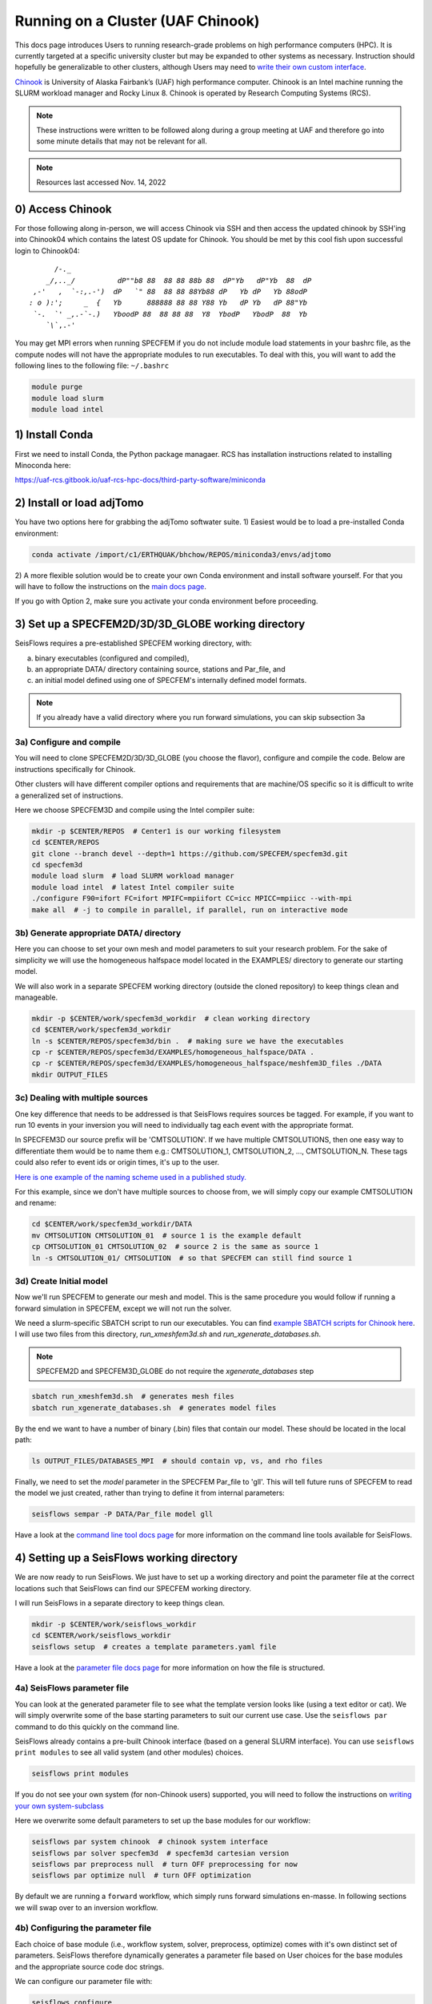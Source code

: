 Running on a Cluster (UAF Chinook)  
==================================

This docs page introduces Users to running research-grade problems on high 
performance computers (HPC). It is currently targeted at a specific university
cluster but may be expanded to other systems as necessary. Instruction should 
hopefully be generalizable to other clusters, although Users may need to 
`write their own custom interface <extending.html>`__. 

`Chinook <https://uaf-rcs.gitbook.io/uaf-rcs-hpc-docs/hpc#chinook>`__ is 
University of Alaska Fairbank’s (UAF) high performance computer. Chinook 
is an Intel machine running the SLURM workload manager and Rocky Linux 8. 
Chinook is operated by Research Computing Systems (RCS).

.. note:: 

    These instructions were written to be followed along during a group meeting 
    at UAF and therefore go into some minute details that may not be relevant 
    for all.

.. note::
    
    Resources last accessed Nov. 14, 2022

0) Access Chinook
~~~~~~~~~~~~~~~~~

For those following along in-person, we will access Chinook via SSH and then 
access the updated chinook by SSH'ing into Chinook04 which contains the 
latest OS update for Chinook. You should be met by this cool fish upon 
successful login to Chinook04:

.. parsed-literal:: 

           /`-._
         _/,.._/          dP""b8 88  88 88 88b 88  dP"Yb   dP"Yb  88  dP  
      ,-'   ,  `-:,.-')  dP   `" 88  88 88 88Yb88 dP   Yb dP   Yb 88odP   
     : o ):';     _  {   Yb      888888 88 88 Y88 Yb   dP Yb   dP 88"Yb   
      `-.  `' _,.-\`-.)   YboodP 88  88 88 88  Y8  YbodP   YbodP  88  Yb  
         `\\``\,.-'    
    
You may get MPI errors when running SPECFEM if you do not include module 
load statements in your bashrc file, as the compute nodes will not have the 
appropriate modules to run executables. To deal with this, you will want to 
add the following lines to the following file: ``~/.bashrc``

.. code:: bash

    module purge
    module load slurm
    module load intel


1) Install Conda
~~~~~~~~~~~~~~~~

First we need to install Conda, the Python package managaer. RCS has 
installation instructions related to installing Minoconda here:

https://uaf-rcs.gitbook.io/uaf-rcs-hpc-docs/third-party-software/miniconda

2) Install or load adjTomo
~~~~~~~~~~~~~~~~~~~~~~~~~~~~~~

You have two options here for grabbing the adjTomo softwater suite. 1) Easiest 
would be to load a pre-installed Conda environment:

.. code:: bash
    
    conda activate /import/c1/ERTHQUAK/bhchow/REPOS/miniconda3/envs/adjtomo    

2) A more flexible solution would be to create your own Conda environment and 
install software yourself. For that you will have to follow the instructions on 
the `main docs page <index.html#installation>`__. 

If you go with Option 2, make sure you activate your conda environment before 
proceeding.

3) Set up a SPECFEM2D/3D/3D_GLOBE working directory
~~~~~~~~~~~~~~~~~~~~~~~~~~~~~~~~~~~~~~~~~~~~~~~~~~~

SeisFlows requires a pre-established SPECFEM working directory, with:

a) binary executables (configured and compiled), 
b) an appropriate DATA/ directory containing source, stations and Par_file, and 
c) an initial model defined using one of SPECFEM's internally defined model formats.

.. note::
    
    If you already have a valid directory where you run forward simulations, 
    you can skip subsection 3a


3a) Configure and compile
`````````````````````````

You will need to clone SPECFEM2D/3D/3D_GLOBE (you choose the flavor), configure
and compile the code. Below are instructions specifically for Chinook. 

Other clusters will have different compiler options and requirements that are 
machine/OS specific so it is difficult to write a generalized set of 
instructions.


Here we choose SPECFEM3D and compile using the Intel compiler suite:

.. code:: bash
    
    mkdir -p $CENTER/REPOS  # Center1 is our working filesystem
    cd $CENTER/REPOS
    git clone --branch devel --depth=1 https://github.com/SPECFEM/specfem3d.git
    cd specfem3d
    module load slurm  # load SLURM workload manager
    module load intel  # latest Intel compiler suite
    ./configure F90=ifort FC=ifort MPIFC=mpiifort CC=icc MPICC=mpiicc --with-mpi 
    make all  # -j to compile in parallel, if parallel, run on interactive mode

3b) Generate appropriate DATA/ directory
``````````````````````````````````````````

Here you can choose to set your own mesh and model parameters to suit your 
research problem. For the sake of simplicity we will use the homogeneous 
halfspace model located in the EXAMPLES/ directory to generate our starting
model.

We will also work in a separate SPECFEM working directory (outside the cloned
repository) to keep things clean and manageable.


.. code:: bash

    mkdir -p $CENTER/work/specfem3d_workdir  # clean working directory
    cd $CENTER/work/specfem3d_workdir
    ln -s $CENTER/REPOS/specfem3d/bin .  # making sure we have the executables
    cp -r $CENTER/REPOS/specfem3d/EXAMPLES/homogeneous_halfspace/DATA .
    cp -r $CENTER/REPOS/specfem3d/EXAMPLES/homogeneous_halfspace/meshfem3D_files ./DATA
    mkdir OUTPUT_FILES


3c) Dealing with multiple sources
`````````````````````````````````

One key difference that needs to be addressed is that SeisFlows requires sources
be tagged. For example, if you want to run 10 events in your inversion
you will need to individually tag each event with the appropriate format.

In SPECFEM3D our source prefix will be 'CMTSOLUTION'. If we have multiple 
CMTSOLUTIONS, then one easy way to differentiate them would be to name them e.g.: 
CMTSOLUTION_1, CMTSOLUTION_2, ..., CMTSOLUTION_N. These tags could also 
refer to event ids or origin times, it's up to the user.

`Here is one example of the naming scheme used in a published study. 
<https://github.com/bch0w/spectral/tree/master/nzatom/cmtsolutions>`__

For this example, since we don't have multiple sources to choose from, we will
simply copy our example CMTSOLUTION and rename:

.. code:: bash

    cd $CENTER/work/specfem3d_workdir/DATA
    mv CMTSOLUTION CMTSOLUTION_01  # source 1 is the example default 
    cp CMTSOLUTION_01 CMTSOLUTION_02  # source 2 is the same as source 1
    ln -s CMTSOLUTION_01/ CMTSOLUTION  # so that SPECFEM can still find source 1

3d) Create Initial model
`````````````````````````

Now we'll run SPECFEM to generate our mesh and model. This is the same procedure 
you would follow if running a forward simulation in SPECFEM, except we will not
run the solver. 

We need a slurm-specific SBATCH script to run our executables. You can find `example SBATCH scripts for Chinook here <https://github.com/bch0w/simutils/blob/master/cluster/runscripts/chinook/specfem3d/>`__. I will use two files from this directory, `run_xmeshfem3d.sh` and `run_xgenerate_databases.sh`.

.. note::
    
    SPECFEM2D and SPECFEM3D_GLOBE do not require the `xgenerate_databases` step

.. code:: bash

    sbatch run_xmeshfem3d.sh  # generates mesh files
    sbatch run_xgenerate_databases.sh  # generates model files

By the end we want to have a number of binary (.bin) files that contain our
model. These should be located in the local path:  

.. code:: bash

    ls OUTPUT_FILES/DATABASES_MPI  # should contain vp, vs, and rho files

Finally, we need to set the `model` parameter in the SPECFEM Par_file to 'gll'.
This will tell future runs of SPECFEM to read the model we just created, 
rather than trying to define it from internal parameters:

.. code:: bash
    
    seisflows sempar -P DATA/Par_file model gll

Have a look at the `command line tool docs page <command_line_tool.html>`__ 
for more information on the command line tools available for SeisFlows.


4) Setting up a SeisFlows working directory
~~~~~~~~~~~~~~~~~~~~~~~~~~~~~~~~~~~~~~~~~~~

We are now ready to run SeisFlows. We just have to set up a working directory
and point the parameter file at the correct locations such that SeisFlows can
find our SPECFEM working directory. 

I will run SeisFlows in a separate directory to keep things clean. 

.. code:: bash

    mkdir -p $CENTER/work/seisflows_workdir
    cd $CENTER/work/seisflows_workdir
    seisflows setup  # creates a template parameters.yaml file

Have a look at the `parameter file docs page <parameter_file.html>`__ for 
more information on how the file is structured.

4a) SeisFlows parameter file
```````````````````````````````

You can look at the generated parameter file to see what the template version 
looks like (using a text editor or cat). We will simply overwrite some of the
base starting parameters to suit our current use case. Use the ``seisflows par``
command to do this quickly on the command line.

SeisFlows already contains a pre-built Chinook interface (based on a general 
SLURM interface). You can use ``seisflows print modules`` to see all valid 
system (and other modules) choices. 

.. code:: bash

    seisflows print modules

If you do not see your own system (for non-Chinook users) supported, you will 
need to follow the instructions on 
`writing your own system-subclass <https://seisflows.readthedocs.io/en/devel/extending.html>`__

Here we overwrite some default parameters to set up the base modules for our 
workflow:

.. code:: bash

    seisflows par system chinook  # chinook system interface
    seisflows par solver specfem3d  # specfem3d cartesian version
    seisflows par preprocess null  # turn OFF preprocessing for now
    seisflows par optimize null  # turn OFF optimization 


By default we are running a ``forward`` workflow, which simply runs forward
simulations en-masse. In following sections we will swap over to an inversion
workflow.

4b) Configuring the parameter file
````````````````````````````````````

Each choice of base module (i.e., workflow system, solver, preprocess, optimize)
comes with it's own distinct set of parameters. SeisFlows therefore 
dynamically generates a parameter file based on User choices for the base 
modules and the appropriate source code doc strings. 

We can configure our parameter file with:

.. code:: bash

    seisflows configure

Have a look at your parameter file now to see all the module-specific parameters 
that have been instantiated.


4c) Checking the parameter file
`````````````````````````````````

As with SPECFEM, the parameter file in SeisFlows controls the entire package, 
and all the parameters that have been set using the ``seisflows configure`` 
command are applicable to your current workflow. 

.. warning::

    It is up to a prospetive user to carefully read and understand what each 
    parameter does. I have tried to make the docstrings as comprehensive as 
    possible, but things do slip through the cracks. If you find that a certain 
    parameter is not well explained, ambiguous, etc. please open up a GitHub 
    issue or PR with clarifying changes.

Each module in SeisFlows has a ``check`` function which it uses to determine
parameter validity. 

Users can use this ``check`` function to quickly determine missing,
inappropriate, or invalid parameters in their parameter file.

.. code:: bash

    seisflows check

You can use this method to fix parameters one by one until no errors are 
raised, after which you should be confident that you are able to run your 
workflow.

Following the parameter errors raised, you will have to change the following:

.. code:: bash

    # Changing paths to tell SeisFlows where to find SPECFEM
    seisflows par path_specfem_bin ${CENTER}/work/specfem3d_workdir/bin
    seisflows par path_specfem_data ${CENTER}/work/specfem3d_workdir/DATA
    seisflows par path_model_init ${CENTER}/work/specfem3d_workdir/OUTPUT_FILES/DATABASES_MPI

Based on docstrings, I know I will also want to set the following parameters 
in order to suit my current research problem:

.. code:: bash

    # Changing parameters to suit our workflow
    seisflows par ntask 2  # two events, corresponding to two CMTSOLUTIONS
    seisflows par tasktime 5  # walltime for individual simulations
    seisflows par walltime 20  # walltime for the entire workflow
    seisflows par nproc 4  # to match the SPECFEM parameter of the same name
    seisflows par export_traces True  # save seismograms to disk 


5) Submit the main job
~~~~~~~~~~~~~~~~~~~~~~~~~

SeisFlows operates using a serial, single-core main job submitted to a 
compute node. This main job will act like `you`, the researcher:

Through the pre-defined Chinook/SLURM system interface, the main job already 
knows how to:

- submit jobs (using sbatch), 
- monitor the queue (using sacct)
- book keep SPECFEM and manage the filesystem
- stop jobs if any errors occur

To submit the main job, we simply run:

.. code:: bash

    seisflows submit

Now that we have submitted the workflow, the main job will run en-masse
forward simulations. In other words, it runs two forward simulations 
corresponding to the two CMTSOLUTIONS we have in our DATA/ directory.

.. note::

    On Chinook, in order to keep the main partition clean, all master jobs are 
    submitted to the 'debug' node by default. This is hardcoded into the Chinook 
    implementation. Future work may place the main job on the login node as well.


6) Inspecting SeisFlows
~~~~~~~~~~~~~~~~~~~~~~~~~~

Have a look at the `working directory docs page <working_directory.html>`__ 
for an explanation of the directories and files being generated.

Monitor the job queue to see the master job and all spawned compute jobs 
that get submitted to the system using the `squeue` or `sacct` commands.

- The main log is writing to ``sflog.txt``
- Each spawned job is logging to a unique file in ``logs/``
- Each source has it's own working directory in ``scratch/solver/``

6a) Recovering from job failures
`````````````````````````````````

SeisFlows has a state file (`sfstate.txt`) that tracks the progress of your 
inversion. Each main workflow function (e.g., forward simulations) constitute a
'checkpoint' in the workflow. If a function completes sucessfully, it is 
labeled 'completed'. Jobs which fail are labelled 'failed'.

If your job fails (e.g., due to walltime), you can simply run 
``seisflows submit`` again, and SeisFlows will know to skip over the already 
completed tasks, saving computational cost.

.. note::
    Currently, SeisFlows does not know how to track individually completed jobs. 
    E.g., for a two event workflow, one event completes a successful forward 
    simulation, but the other one fails for unknown reason. Currently SeisFlows 
    will need to re-run ALL forward simulations. In the future I hope to 
    include some more detailed checkpointing to avoid this.

6b) SeisFlows debug mode
`````````````````````````

SeisFlows has a debug mode, which is simply an IPython environment with all
SeisFlows modules and parameters loaded. This allows the User to step through
code while debugging or developing. 

This is especially useful when you are looking at source code (trying to 
figure out a bug), and you want to know "what is this variable?", or 
"what does this function return?". You can figure that out with:

.. code:: bash
    
    seisflows debug


7) Modifying for a synthetic inversion
~~~~~~~~~~~~~~~~~~~~~~~~~~~~~~~~~~~~~~~

Great! This is essentially the standard method of operating SeisFlows: 
manually setting up your SPECFEM directory, tooling the parameter file, and
submitting your job.

But what if you now want to run a synthetic inversion to compare synthetic 
seismograms from two very similar models? How do you get from here to there?

        
It is a good idea to either clear out your current working directory, or
start a new one, before proceeding with a separate workflow. To delete all
non-essential files, you can run:

.. code:: bash

    seisflows clean -f


7a) Swap modules in the parameter file
``````````````````````````````````````

SeisFlows ``swap`` allows Users to swap out valid modules without disturbing 
the remainder of the parameter file. So since we want to swap out 
our 'forward' workflow for an 'inversion' workflow, we can do:

.. code:: bash

    seisflows swap workflow inversion

If you look at your parameter file now, you will see a suite of new parameters
that control an inversion workflow.

This is the same for swapping from SPECFEM3D -> SPECFEM3D_GLOBE or choosing 
preprocessing parameters.

The inversion workflow requires a corresponding `preprocess` and `optimize` 
module. We can set these to the preferred classes `default` and `LBFGS`. Again
have a look at the output of `seisflows print modules` for all choices.

.. code:: bash
    
    seisflows swap preprocess default
    seisflows swap optimize LBFGS


7b) Generate your target model
````````````````````````````````

The inversion workflow requires data. Since we have decided to do a synthetic
inversion, SeisFlows requires a target model. If we were doing a real-data
inversion, SeisFlows would require waveform data.

We'll set up our target model as a slightly altered homogeneous halfspace model
to keep things simple:

.. code:: bash

    cd $CENTER/work/specfem3d_workdir
    mv OUTPUT_FILES OUTPUT_FILES_INIT  # setting aside our initial model
    cd DATA/meshfem3D_files
    mv Mesh_Par_file Mesh_Par_file_init  # setting aside initial mesh
    cp Mesh_Par_file_init Mesh_Par_file_true
    ln -s Mesh_Par_file_true Mesh_Par_file  # ensuring mesh name is correct
    
Here you need to manually: 

1) open up the `Mesh_Par_file` file, 
2) scroll down to the `'Domain materials'` section (around Line 86) and 
3) edit the material parameters to your choosing.

I will increase velocities by 10%, that is Vp: 2800 -> 3020 m/s and Vs: 
1500 -> 1650 m/s.

And now we need to run the SPECFEM binaries again to generate our target model

.. code:: bash

    cd $CENTER/work/specfem3d_workdir
    mkdir OUTPUT_FILES_TRUE
    ln -s OUTPUT_FILES_TRUE OUTPUT_FILES  # making sure SPECFEM can find this dir.
    seisflows sempar -P DATA/Par_file model default  # make sure SPECFEM reads the model from the mesh
    sbatch run_xmeshfem3d.sh
    sbatch run_xgenerate_databases.sh
    seisflows sempar -P DATA/Par_file model gll  # reset for seisflows run


7c) Set inversion-specific parameters
`````````````````````````````````````

Again we can use `seisflows check` to see what new parameters we need to set, 
which are introduced by the 3 new modules we have (workflow, preprocess, 
optimize).

.. code:: bash
    
    cd $CENTER/work/seisflows_workdir
    seisflows check

Following the 'check'list we will need to change the folowing parameters

.. code:: bash

    seisflows par data_case synthetic  # synthetic inversion (no data)
    seisflows par path_model_true ${CENTER}/work/specfem3d_workdir/OUTPUT_FILES_TRUE/DATABASES_MPI

We'll also set the following parameters:

.. code:: bash

    seisflows par path_model_init ${CENTER}/work/specfem3d_workdir/OUTPUT_FILES_INIT/DATABASES_MPI  # to deal with the fact that we renamed this directory
    seisflows par materials elastic  # update both vp and vs
    seisflows par end 2  # stop after iteration 2 is finished

7d) SeisFlows submit
````````````````````

Again we run `submit` to submit our workflow. 

.. code:: bash

    seisflows submit

You can monitor ``sflog.txt`` to watch the progress of your job.
 
